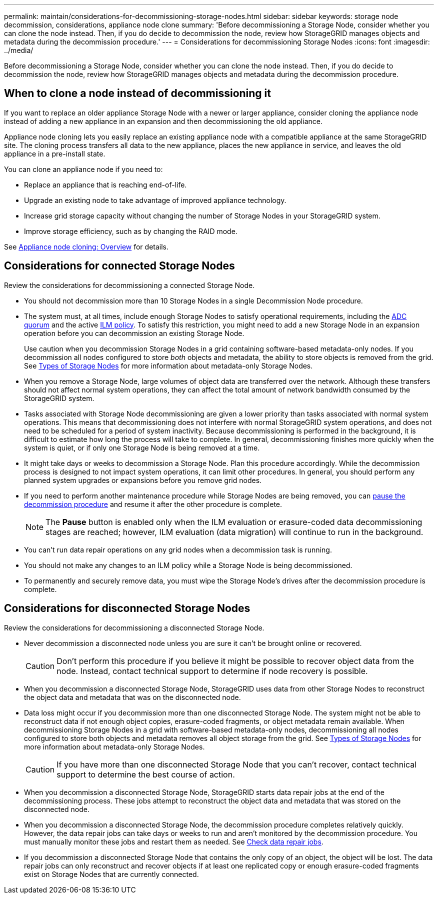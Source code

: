 ---
permalink: maintain/considerations-for-decommissioning-storage-nodes.html
sidebar: sidebar
keywords: storage node decommission, considerations, appliance node clone
summary: 'Before decommissioning a Storage Node, consider whether you can clone the node instead. Then, if you do decide to decommission the node, review how StorageGRID manages objects and metadata during the decommission procedure.'
---
= Considerations for decommissioning Storage Nodes
:icons: font
:imagesdir: ../media/

[.lead]
Before decommissioning a Storage Node, consider whether you can clone the node instead. Then, if you do decide to decommission the node, review how StorageGRID manages objects and metadata during the decommission procedure.

== When to clone a node instead of decommissioning it

If you want to replace an older appliance Storage Node with a newer or larger appliance, consider cloning the appliance node instead of adding a new appliance in an expansion and then decommissioning the old appliance. 

Appliance node cloning lets you easily replace an existing appliance node with a compatible appliance at the same StorageGRID site. The cloning process transfers all data to the new appliance, places the new appliance in service, and leaves the old appliance in a pre-install state.

You can clone an appliance node if you need to:

* Replace an appliance that is reaching end-of-life.

* Upgrade an existing node to take advantage of improved appliance technology.

* Increase grid storage capacity without changing the number of Storage Nodes in your StorageGRID system.

* Improve storage efficiency, such as by changing the RAID mode.

See https://docs.netapp.com/us-en/storagegrid-appliances/commonhardware/how-appliance-node-cloning-works.html[Appliance node cloning: Overview^] for details.

== Considerations for connected Storage Nodes

Review the considerations for decommissioning a connected Storage Node.

* You should not decommission more than 10 Storage Nodes in a single Decommission Node procedure.

* The system must, at all times, include enough Storage Nodes to satisfy operational requirements, including the link:understanding-adc-service-quorum.html[ADC quorum] and the active link:reviewing-ilm-policy-and-storage-configuration.html[ILM policy]. To satisfy this restriction, you might need to add a new Storage Node in an expansion operation before you can decommission an existing Storage Node.
+
Use caution when you decommission Storage Nodes in a grid containing software-based metadata-only nodes. If you decommission all nodes configured to store _both_ objects and metadata, the ability to store objects is removed from the grid. See link:../primer/what-storage-node-is.html#types-of-storage-nodes[Types of Storage Nodes] for more information about metadata-only Storage Nodes.

* When you remove a Storage Node, large volumes of object data are transferred over the network. Although these transfers should not affect normal system operations, they can affect the total amount of network bandwidth consumed by the StorageGRID system.

* Tasks associated with Storage Node decommissioning are given a lower priority than tasks associated with normal system operations. This means that decommissioning does not interfere with normal StorageGRID system operations, and does not need to be scheduled for a period of system inactivity. Because decommissioning is performed in the background, it is difficult to estimate how long the process will take to complete. In general, decommissioning finishes more quickly when the system is quiet, or if only one Storage Node is being removed at a time.

* It might take days or weeks to decommission a Storage Node. Plan this procedure accordingly. While the decommission process is designed to not impact system operations, it can limit other procedures. In general, you should perform any planned system upgrades or expansions before you remove grid nodes.

* If you need to perform another maintenance procedure while Storage Nodes are being removed, you can 
link:pausing-and-resuming-decommission-process-for-storage-nodes.html[pause the decommission procedure] and resume it after the other procedure is complete.
+
NOTE: The *Pause* button is enabled only when the ILM evaluation or erasure-coded data decommissioning stages are reached; however, ILM evaluation (data migration) will continue to run in the background.

* You can't run data repair operations on any grid nodes when a decommission task is running.

* You should not make any changes to an ILM policy while a Storage Node is being decommissioned.

* To permanently and securely remove data, you must wipe the Storage Node's drives after the decommission procedure is complete.

[[considerations-disconnected-storage-nodes]]
== Considerations for disconnected Storage Nodes

Review the considerations for decommissioning a disconnected Storage Node.

* Never decommission a disconnected node unless you are sure it can't be brought online or recovered.
+
CAUTION: Don't perform this procedure if you believe it might be possible to recover object data from the node. Instead, contact technical support to determine if node recovery is possible.

* When you decommission a disconnected Storage Node, StorageGRID uses data from other Storage Nodes to reconstruct the object data and metadata that was on the disconnected node.

* Data loss might occur if you decommission more than one disconnected Storage Node. The system might not be able to reconstruct data if not enough object copies, erasure-coded fragments, or object metadata remain available.  When decommissioning Storage Nodes in a grid with software-based metadata-only nodes, decommissioning all nodes configured to store both objects and metadata removes all object storage from the grid. See link:../primer/what-storage-node-is.html#types-of-storage-nodes[Types of Storage Nodes] for more information about metadata-only Storage Nodes.
+
CAUTION: If you have more than one disconnected Storage Node that you can't recover, contact technical support to determine the best course of action.

* When you decommission a disconnected Storage Node, StorageGRID starts data repair jobs at the end of the decommissioning process. These jobs attempt to reconstruct the object data and metadata that was stored on the disconnected node.

* When you decommission a disconnected Storage Node, the decommission procedure completes relatively quickly. However, the data repair jobs can take days or weeks to run and aren't monitored by the decommission procedure. You must manually monitor these jobs and restart them as needed. See link:checking-data-repair-jobs.html[Check data repair jobs].

* If you decommission a disconnected Storage Node that contains the only copy of an object, the object will be lost. The data repair jobs can only reconstruct and recover objects if at least one replicated copy or enough erasure-coded fragments exist on Storage Nodes that are currently connected.